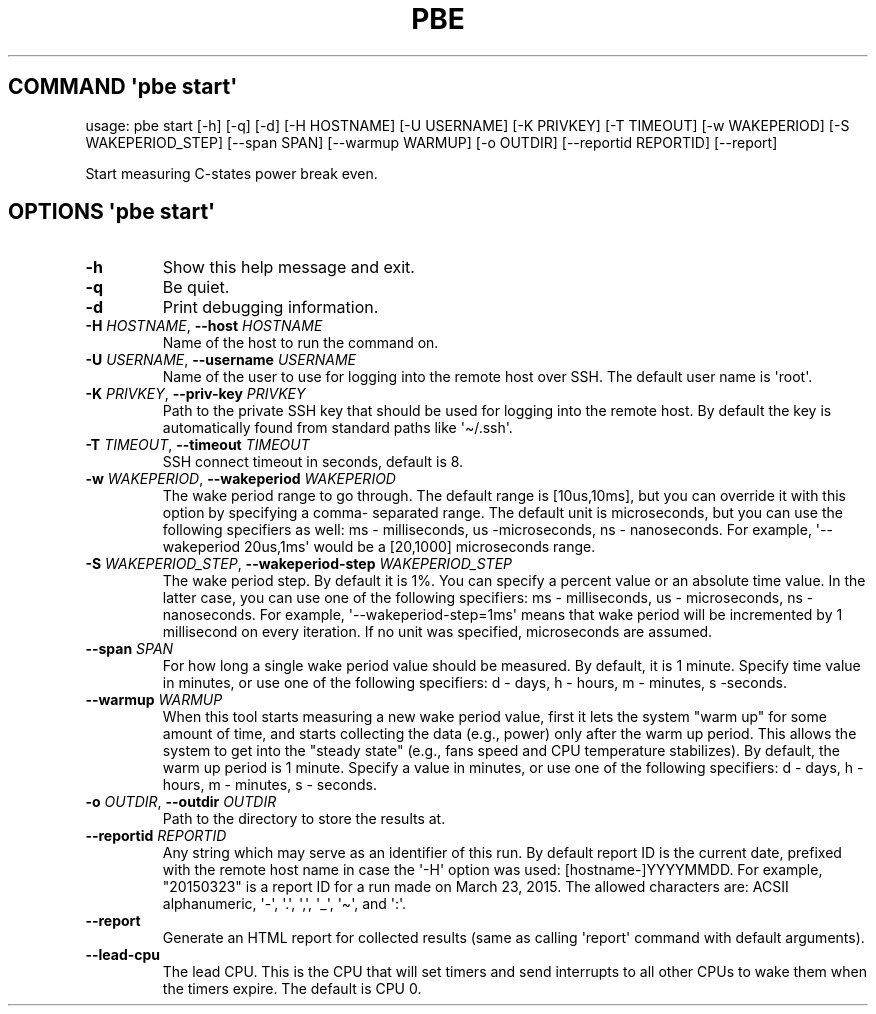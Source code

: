 .\" Automatically generated by Pandoc 3.1.3
.\"
.\" Define V font for inline verbatim, using C font in formats
.\" that render this, and otherwise B font.
.ie "\f[CB]x\f[]"x" \{\
. ftr V B
. ftr VI BI
. ftr VB B
. ftr VBI BI
.\}
.el \{\
. ftr V CR
. ftr VI CI
. ftr VB CB
. ftr VBI CBI
.\}
.TH "PBE" "" "2024-05-28" "" ""
.hy
.SH COMMAND \f[I]\[aq]pbe\f[R] start\[aq]
.PP
usage: pbe start [-h] [-q] [-d] [-H HOSTNAME] [-U USERNAME] [-K PRIVKEY]
[-T TIMEOUT] [-w WAKEPERIOD] [-S WAKEPERIOD_STEP] [--span SPAN]
[--warmup WARMUP] [-o OUTDIR] [--reportid REPORTID] [--report]
.PP
Start measuring C-states power break even.
.SH OPTIONS \f[I]\[aq]pbe\f[R] start\[aq]
.TP
\f[B]-h\f[R]
Show this help message and exit.
.TP
\f[B]-q\f[R]
Be quiet.
.TP
\f[B]-d\f[R]
Print debugging information.
.TP
\f[B]-H\f[R] \f[I]HOSTNAME\f[R], \f[B]--host\f[R] \f[I]HOSTNAME\f[R]
Name of the host to run the command on.
.TP
\f[B]-U\f[R] \f[I]USERNAME\f[R], \f[B]--username\f[R] \f[I]USERNAME\f[R]
Name of the user to use for logging into the remote host over SSH.
The default user name is \[aq]root\[aq].
.TP
\f[B]-K\f[R] \f[I]PRIVKEY\f[R], \f[B]--priv-key\f[R] \f[I]PRIVKEY\f[R]
Path to the private SSH key that should be used for logging into the
remote host.
By default the key is automatically found from standard paths like
\[aq]\[ti]/.ssh\[aq].
.TP
\f[B]-T\f[R] \f[I]TIMEOUT\f[R], \f[B]--timeout\f[R] \f[I]TIMEOUT\f[R]
SSH connect timeout in seconds, default is 8.
.TP
\f[B]-w\f[R] \f[I]WAKEPERIOD\f[R], \f[B]--wakeperiod\f[R] \f[I]WAKEPERIOD\f[R]
The wake period range to go through.
The default range is [10us,10ms], but you can override it with this
option by specifying a comma- separated range.
The default unit is microseconds, but you can use the following
specifiers as well: ms - milliseconds, us -microseconds, ns -
nanoseconds.
For example, \[aq]--wakeperiod 20us,1ms\[aq] would be a [20,1000]
microseconds range.
.TP
\f[B]-S\f[R] \f[I]WAKEPERIOD_STEP\f[R], \f[B]--wakeperiod-step\f[R] \f[I]WAKEPERIOD_STEP\f[R]
The wake period step.
By default it is 1%.
You can specify a percent value or an absolute time value.
In the latter case, you can use one of the following specifiers: ms -
milliseconds, us - microseconds, ns - nanoseconds.
For example, \[aq]--wakeperiod-step=1ms\[aq] means that wake period will
be incremented by 1 millisecond on every iteration.
If no unit was specified, microseconds are assumed.
.TP
\f[B]--span\f[R] \f[I]SPAN\f[R]
For how long a single wake period value should be measured.
By default, it is 1 minute.
Specify time value in minutes, or use one of the following specifiers: d
- days, h - hours, m - minutes, s -seconds.
.TP
\f[B]--warmup\f[R] \f[I]WARMUP\f[R]
When this tool starts measuring a new wake period value, first it lets
the system \[dq]warm up\[dq] for some amount of time, and starts
collecting the data (e.g., power) only after the warm up period.
This allows the system to get into the \[dq]steady state\[dq] (e.g.,
fans speed and CPU temperature stabilizes).
By default, the warm up period is 1 minute.
Specify a value in minutes, or use one of the following specifiers: d -
days, h - hours, m - minutes, s - seconds.
.TP
\f[B]-o\f[R] \f[I]OUTDIR\f[R], \f[B]--outdir\f[R] \f[I]OUTDIR\f[R]
Path to the directory to store the results at.
.TP
\f[B]--reportid\f[R] \f[I]REPORTID\f[R]
Any string which may serve as an identifier of this run.
By default report ID is the current date, prefixed with the remote host
name in case the \[aq]-H\[aq] option was used: [hostname-]YYYYMMDD.
For example, \[dq]20150323\[dq] is a report ID for a run made on March
23, 2015.
The allowed characters are: ACSII alphanumeric, \[aq]-\[aq],
\[aq].\[aq], \[aq],\[aq], \[aq]_\[aq], \[aq]\[ti]\[aq], and \[aq]:\[aq].
.TP
\f[B]--report\f[R]
Generate an HTML report for collected results (same as calling
\[aq]report\[aq] command with default arguments).
.TP
\f[B]--lead-cpu\f[R]
The lead CPU.
This is the CPU that will set timers and send interrupts to all other
CPUs to wake them when the timers expire.
The default is CPU 0.
